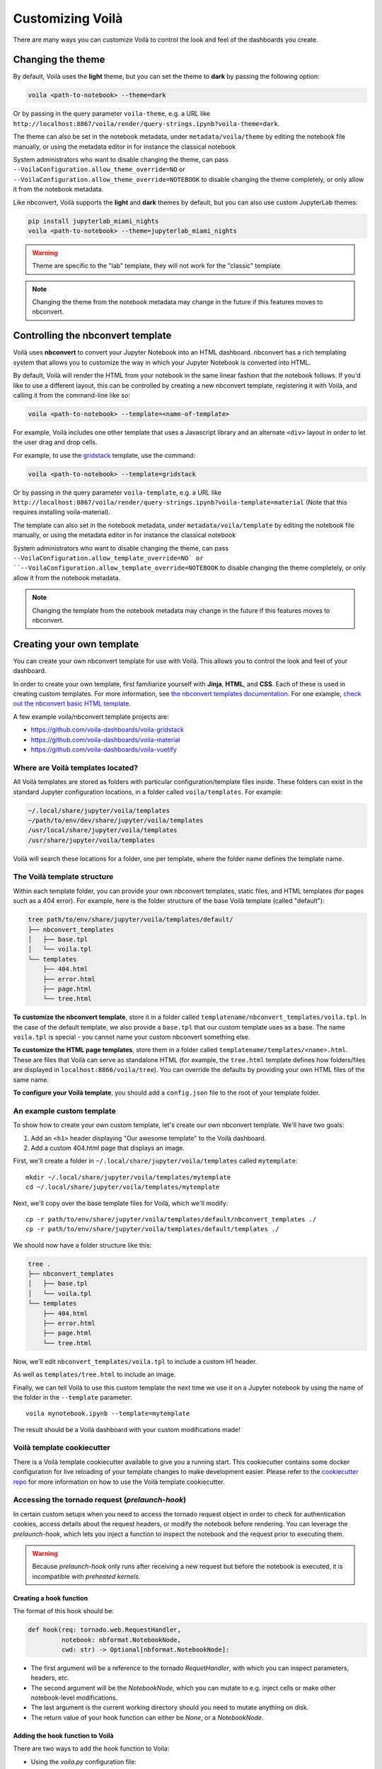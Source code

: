 .. Copyright (c) 2018, Voilà Contributors
   Copyright (c) 2018, QuantStack

   Distributed under the terms of the BSD 3-Clause License.

   The full license is in the file LICENSE, distributed with this software.

.. _customize:

=================
Customizing Voilà
=================

There are many ways you can customize Voilà to control the look and feel
of the dashboards you create.

Changing the theme
==================

By default, Voilà uses the **light** theme, but you can set the theme to **dark** by passing
the following option:

.. code-block:: bash

   voila <path-to-notebook> --theme=dark

Or by passing in the query parameter ``voila-theme``, e.g. a URL like ``http://localhost:8867/voila/render/query-strings.ipynb?voila-theme=dark``.

The theme can also be set in the notebook metadata, under ``metadata/voila/theme`` by editing the notebook file manually, or using the metadata editor in for instance the classical notebook

.. image:: metadata-theme-classic.png
   :alt: Edit metadata

System administrators who want to disable changing the theme, can pass ``--VoilaConfiguration.allow_theme_override=NO`` or
``--VoilaConfiguration.allow_theme_override=NOTEBOOK`` to disable changing the theme completely, or only allow it from the notebook metadata.

Like nbconvert, Voilà supports the **light** and **dark** themes by default, but you can also use custom JupyterLab themes:

.. code-block:: bash

   pip install jupyterlab_miami_nights
   voila <path-to-notebook> --theme=jupyterlab_miami_nights

.. warning::
   Theme are specific to the "lab" template, they will not work for the "classic" template

.. note::
   Changing the theme from the notebook metadata may change in the future if this features moves to nbconvert.

Controlling the nbconvert template
==================================

Voilà uses **nbconvert** to convert your Jupyter Notebook into an HTML dashboard.
nbconvert has a rich templating system that allows you to customize the way in
which your Jupyter Notebook is converted into HTML.

By default, Voilà will render the HTML from your notebook in the same linear fashion
that the notebook follows. If you'd like to use a different layout, this can be
controlled by creating a new nbconvert template, registering it with Voilà,
and calling it from the command-line like so:

.. code-block:: bash

   voila <path-to-notebook> --template=<name-of-template>

For example, Voilà includes one other template that uses a Javascript library and
an alternate ``<div>`` layout in order to let the user drag and drop cells.

For example, to use the `gridstack <https://github.com/voila-dashboards/voila-gridstack/>`_ template, use the command:

.. code-block:: bash

   voila <path-to-notebook> --template=gridstack


Or by passing in the query parameter ``voila-template``, e.g. a URL like ``http://localhost:8867/voila/render/query-strings.ipynb?voila-template=material`` (Note that this requires installing voila-material).

The template can also set in the notebook metadata, under ``metadata/voila/template`` by editing the notebook file manually, or using the metadata editor in for instance the classical notebook

.. image:: metadata-template-classic.png
   :alt: Edit metadata

System administrators who want to disable changing the theme, can pass ``--VoilaConfiguration.allow_template_override=NO` or
``--VoilaConfiguration.allow_template_override=NOTEBOOK`` to disable changing the theme completely, or only allow it from the notebook metadata.

.. note::
   Changing the template from the notebook metadata may change in the future if this features moves to nbconvert.


Creating your own template
==========================

You can create your own nbconvert template for use with Voilà. This allows you
to control the look and feel of your dashboard.

In order to create your own template, first familiarize yourself with **Jinja**,
**HTML**, and **CSS**. Each of these is used in creating custom templates.
For more information, see
`the nbconvert templates documentation <https://nbconvert.readthedocs.io/en/latest/customizing.html#Custom-Templates>`_.
For one example, `check out the nbconvert basic HTML template <https://github.com/jupyter/nbconvert/blob/master/share/jupyter/nbconvert/templates/classic/base.html.j2>`_.

A few example voila/nbconvert template projects are:

* https://github.com/voila-dashboards/voila-gridstack
* https://github.com/voila-dashboards/voila-material
* https://github.com/voila-dashboards/voila-vuetify


Where are Voilà templates located?
----------------------------------

All Voilà templates are stored as folders with particular configuration/template files inside.
These folders can exist in the standard Jupyter configuration locations, in a folder called ``voila/templates``.
For example:

.. code-block:: bash

   ~/.local/share/jupyter/voila/templates
   ~/path/to/env/dev/share/jupyter/voila/templates
   /usr/local/share/jupyter/voila/templates
   /usr/share/jupyter/voila/templates

Voilà will search these locations for a folder, one per template, where
the folder name defines the template name.

The Voilà template structure
----------------------------

Within each template folder, you can provide your own nbconvert templates, static
files, and HTML templates (for pages such as a 404 error). For example, here is
the folder structure of the base Voilà template (called "default"):

.. code-block:: bash

    tree path/to/env/share/jupyter/voila/templates/default/
    ├── nbconvert_templates
    │   ├── base.tpl
    │   └── voila.tpl
    └── templates
        ├── 404.html
        ├── error.html
        ├── page.html
        └── tree.html

**To customize the nbconvert template**, store it in a folder called ``templatename/nbconvert_templates/voila.tpl``.
In the case of the default template, we also provide a ``base.tpl`` that our custom template uses as a base.
The name ``voila.tpl`` is special - you cannot name your custom nbconvert something else.

**To customize the HTML page templates**, store them in a folder called ``templatename/templates/<name>.html``.
These are files that Voilà can serve as standalone HTML (for example, the ``tree.html`` template defines how
folders/files are displayed in ``localhost:8866/voila/tree``). You can override the defaults by providing your
own HTML files of the same name.

**To configure your Voilà template**, you should add a ``config.json`` file to the root of your template
folder.

.. todo: Add information on config.json


An example custom template
--------------------------

To show how to create your own custom template, let's create our own nbconvert template.
We'll have two goals:

1. Add an ``<h1>`` header displaying "Our awesome template" to the Voilà dashboard.
2. Add a custom 404.html page that displays an image.

First, we'll create a folder in ``~/.local/share/jupyter/voila/templates`` called ``mytemplate``::

    mkdir ~/.local/share/jupyter/voila/templates/mytemplate
    cd ~/.local/share/jupyter/voila/templates/mytemplate

Next, we'll copy over the base template files for Voilà, which we'll modify::

    cp -r path/to/env/share/jupyter/voila/templates/default/nbconvert_templates ./
    cp -r path/to/env/share/jupyter/voila/templates/default/templates ./

We should now have a folder structure like this:

.. code-block:: bash

    tree .
    ├── nbconvert_templates
    │   ├── base.tpl
    │   └── voila.tpl
    └── templates
        ├── 404.html
        ├── error.html
        ├── page.html
        └── tree.html

Now, we'll edit ``nbconvert_templates/voila.tpl`` to include a custom H1 header.

As well as ``templates/tree.html`` to include an image.

Finally, we can tell Voilà to use this custom template the next time we use it on
a Jupyter notebook by using the name of the folder in the ``--template`` parameter::

    voila mynotebook.ipynb --template=mytemplate


The result should be a Voilà dashboard with your custom modifications made!

Voilà template cookiecutter
-----------------------------

There is a Voilà template cookiecutter available to give you a running start.
This cookiecutter contains some docker configuration for live reloading of your template changes to make development easier.
Please refer to the `cookiecutter repo <https://github.com/voila-dashboards/voila-template-cookiecutter>`_ for more information on how to use the Voilà template cookiecutter.

Accessing the tornado request (`prelaunch-hook`)
---------------------------------------------------

In certain custom setups when you need to access the tornado request object in order to check for authentication cookies, access details about the request headers, or modify the notebook before rendering. You can leverage the `prelaunch-hook`, which lets you inject a function to inspect the notebook and the request prior to executing them.

.. warning::
   Because `prelaunch-hook` only runs after receiving a new request but before the notebook is executed, it is incompatible with
   `preheated kernels`.

Creating a hook function
**************************
The format of this hook should be:

.. code-block:: python

   def hook(req: tornado.web.RequestHandler,
            notebook: nbformat.NotebookNode,
            cwd: str) -> Optional[nbformat.NotebookNode]:

- The first argument will be a reference to the tornado `RequetHandler`, with which you can inspect parameters, headers, etc.
- The second argument will be the `NotebookNode`, which you can mutate to e.g. inject cells or make other notebook-level modifications.
- The last argument is the current working directory should you need to mutate anything on disk.
- The return value of your hook function can either be `None`, or a `NotebookNode`.

Adding the hook function to Voilà
***********************************
There are two ways to add the hook function to Voila:

- Using the `voila.py` configuration file:

Here is an example of the configuration file. This file needs to be placed in the directory where you start Voilà.

.. code-block:: python

   def hook_function(req, notebook, cwd):
      """Do your stuffs here"""
      return notebook

   c.Voila.prelaunch_hook = hook_function 

- Start Voila from a python script:

Here is an example of a custom `prelaunch-hook` to execute a notebook with `papermill`:

.. code-block:: python

    def parameterize_with_papermill(req, notebook, cwd):
        import tornado

        # Grab parameters
        parameters = req.get_argument("parameters", {})

        # try to convert to dict if not e.g. string/unicode
        if not isinstance(parameters, dict):
            try:
                parameters = tornado.escape.json_decode(parameters)
            except ValueError:
                parameters = None

        # if passed and a dict, use papermill to inject parameters
        if parameters and isinstance(parameters, dict):
            from papermill.parameterize import parameterize_notebook

            # setup for papermill
            # 
            # these two blocks are done
            # to avoid triggering errors
            # in papermill's notebook
            # loading logic
            for cell in notebook.cells:
                if 'tags' not in cell.metadata:
                    cell.metadata.tags = []
                if "papermill" not in notebook.metadata:
                    notebook.metadata.papermill = {}

            # Parameterize with papermill
            return parameterize_notebook(notebook, parameters)

To add this hook to your `Voilà` application:

.. code-block:: python

    from voila.app import Voila
    from voila.config import VoilaConfiguration

    # customize config how you like
    config = VoilaConfiguration()

    # create a voila instance
    app = Voila()

    # set the config
    app.voila_configuration = config

    # set the prelaunch hook
    app.prelaunch_hook = parameterize_with_papermill

    # launch
    app.start()


Adding your own static files
============================

If you create your own theme, you may also want to define and use your
own static files, such as CSS and Javascript. To use your own static files,
follow these steps:

1. Create a folder along with your template (e.g., ``mytemplate/static/``).
2. Put your static files in this template.
3. In your template file (e.g. ``voila.tpl``), link these static files with
   the following path::

      {{resources.base_url}}voila/static/<path-to-static-files>

4. When you call ``voila``, configure the static folder by using the
   ``--static`` kwarg, or by configuring ``--VoilaConfiguration.static_root``.

Any folders / files that are inside the folder given with this configuration
will be copied to ``{{resources.base_url}}voila/static/``.

For example, if you had a CSS file called ``custom.css`` in ``static/css``,
you would link it in your template like so::

   <link rel="stylesheet" type="text/css" href="{{resources.base_url}}voila/static/css/custom.css"></link>


Configure Voilà for the Jupyter Server
======================================

Several pieces of ``voila``'s functionality can be controlled when it is
run. This can be done either as a part of the standalone CLI, or with the
Jupyter Server. To configure ``voila`` when run by the Jupyter Server,
use the following pattern when invoking the command that runs Jupyter (e.g.,
Jupyter Lab or Jupyter Notebook)::

   <jupyter-command> --VoilaConfiguration.<config-key>=<config-value>

For example, to control the template used by ``voila`` from within a Jupyter
Lab session, use the following command when starting the server::

   jupyter lab --VoilaConfiguration.template=distill

When users run ``voila`` by hitting the ``voila/`` endpoint, this configuration
will be used.

Serving static files
====================

Unlike JupyterLab or the classic notebook server, ``voila`` does not serve
all files that are present in the directory of the notebook. Only files that
match one of the whitelists and none of the blacklist regular expression are
served by Voilà::

    voila mydir --VoilaConfiguration.file_whitelist="['.*']" \
      --VoilaConfiguration.file_blacklist="['private.*', '.*\.(ipynb)']"

Which will serve all files, except anything starting with private, or notebook files::

   voila mydir --VoilaConfiguration.file_whitelist="['.*\.(png|jpg|gif|svg|mp4|avi|ogg)']"

Will serve many media files, and also never serve notebook files (which is the default blacklist).

Run scripts
===========

Voilà can run text (or script) files, by configuring how a file extension maps to a kernel language::

   voila mydir --VoilaConfiguration.extension_language_mapping='{".py": "python", ".jl": "julia"}'

Voilà will find a kernel that matches the language specified, but can also be
configured to use a specific kernel for each language::

   voila mydir --VoilaConfiguration.extension_language_mapping='{".py": "python", ".jl": "julia"}'\
     --VoilaConfiguration.language_kernel_mapping='{"python": "xpython"}'

In this case it will use the `xeus-python
<https://github.com/jupyter-xeus/xeus-python/>`_. kernel to run `.py` files.

Note that the script will be executed as notebook with a single cell, meaning
that only the last expression will be printed as output. Use the Jupyter
display mechanism to output any text or rich output such as Jupyter widgets. For
Python this would be a call to `IPython.display.display`.

Using `Jupytext <https://github.com/mwouts/jupytext>`_ is another way to support
script files. After installing jupytext, Voilà will see script files as if they
are notebooks, and requires no extra configuration.

Cull idle kernels
=================

Voilà starts a new Jupyter kernel every time a notebook is rendered to the user. In some situations, this can lead to a higher memory consumption.

The Jupyter Server exposes several options that can be used to terminate kernels that are not active anymore. They can be configured using the Voilà standalone app:

.. code-block:: bash

   voila --MappingKernelManager.cull_interval=60 --MappingKernelManager.cull_idle_timeout=120

The server will periodically check for idle kernels, in this example every 60 seconds, and cull them if they have been idle for more than 120 seconds.

The same parameters apply when using Voilà as a server extension:

.. code-block:: bash

    jupyter notebook --MappingKernelManager.cull_interval=60 --MappingKernelManager.cull_idle_timeout=120

There is also the ``MappingKernelManager.cull_busy`` and ``MappingKernelManager.cull_connected`` options to cull busy kernels and kernels with an active connection.

For more information about these options, check out the `Jupyter Server <https://jupyter-server.readthedocs.io/en/latest/other/full-config.html#options>`_ documentation.

Preheated kernels
==================

Since Voilà needs to start a new jupyter kernel and execute the requested notebook in this kernel for every connection, this would lead to a long waiting time before the widgets can be displayed in the browser. 
To reduce this waiting time, especially for heavy notebooks, users can activate the preheating kernel option of Voilà.

.. warning::
   Because preheated kernels are not executed on request, this feature is incompatible with the `prelaunch-hook` functionality.

This option will enable two features:


- A pool of kernels is started for each notebook and kept in standby, then the notebook is executed in every kernel of its pool. When a new client requests a kernel, the preheated kernel in this pool is used and another kernel is started asynchronously to refill the pool.
- The HTML version of the notebook is rendered in each preheated kernel and stored, when a client connects to Voila, under some conditions, the cached HTML is served instead of re-rendering the notebook.

The preheating kernel option works with any kernel manager, it is deactivated by default, re-activate it by setting `preheat_kernel = True`.  For example, with this command, for each notebook Voilà started with, a pool of 5 kernels is created and will be used for new connections.

.. code-block:: bash

    voila --preheat_kernel=True --pool_size=5

The default environment variables for preheated kernels can be set by the `VoilaKernelManager.default_env_variables` setting. For example, this command

.. code-block:: bash

    voila --preheat_kernel=True --VoilaKernelManager.default_env_variables='{"FOO": "BAR"}'

will set the variable "FOO" in all preheated kernels.

If the pool size does not match the user's requirements, or some notebooks need to use specific environment variables..., additional settings are needed.  The easiest way to change these settings is to provide a file named `voila.json` in the same folder containing the notebooks. Settings for preheating kernel ( list of notebooks does not need preheated kernels, number of kernels in pool, refilling delay, environment variables for starting kernel...) can be set under the `VoilaKernelManager` class name.

Here is an example of settings with explanations for preheating kernel option. 

.. code-block:: python

   # voila.json
   {
      "VoilaConfiguration": {
         # Activate or deactivate preheat kernel option.
         "preheat_kernel": true 
      },
      "VoilaKernelManager": {
         # A list of notebook name or regex patterns to exclude notebooks from using preheat kernel.
         "preheat_blacklist": [
            "notebook-does-not-need-preheat.ipynb",
            "^.*foo.*$",
            ...
         ], 
         # Configuration for kernel pools
         "kernel_pools_config": { 
            # Setting for `voila.ipynb` notebook
            "voila.ipynb": {
               "pool_size": 3, # Size of pool
               "kernel_env_variables": { # The environment variables used to start kernel for `voila.ipynb`
                  "foo2": "bar2"
               }
            },
            # Setting for `test/sub-voila.ipynb` notebook
            "test/sub-voila.ipynb": {
               "pool_size": 1
            },
            ...
            # If a notebook does not have setting, it will use default setting
            "default": {
               "pool_size": 2,
               "kernel_env_variables": {
                  "foo": "bar"
               }
            },
         },
         # Delay time in second before filling the kernel pool.
         "fill_delay": 0
      }
   }

Notebook HTML will be pre-rendered with template and theme defined in VoilaConfiguration or notebook metadata. The preheated kernel and cached HTML are used if these conditions are matched:

- There is an available preheated kernel in the kernel pool.
- If user overrides the template/theme with query string, it must match the template/theme used to pre-render the notebook.

If the kernel pool is empty or the request does not match these conditions, Voila will fail back to start a normal kernel and render the notebook as usual.

Partially pre-render notebook
------------------------------

To benefit the acceleration of preheating kernel mode, the notebooks need to be pre-rendered before users actually connect to Voilà. But in many real-world cases, the notebook requires some user-specific data to render correctly the widgets, which makes pre-rendering impossible. To overcome this limit, Voilà offers a feature to treat the most used method for providing user data: the URL `query string`.

.. note::
   For more advanced interaction with the tornado request object, see the `prelaunch-hook` feature.

In normal mode, Voilà users can get the `query string` at run time through the ``QUERY_STRING`` environment variable:

.. code-block:: python

   import os
   query_string = os.getenv('QUERY_STRING') 

In preheating kernel mode, users can prepend with ``wait_for_request`` from ``voila.utils``

.. code-block:: python

   import os
   from voila.utils import wait_for_request
   wait_for_request()
   query_string = os.getenv('QUERY_STRING')

``wait_for_request`` will pause the execution of the notebook in the preheated kernel at this cell and wait for an actual user to connect to Voilà, set the request info environment variables and then continue the execution of the remaining cells.

If the Voilà websocket handler is not started with the default protocol (`ws`), the default IP address (`127.0.0.1`) the default port (`8866`) or with url suffix, users need to provide these values through the environment variables ``VOILA_WS_PROTOCOL``, ``VOILA_APP_IP``, ``VOILA_APP_PORT`` and ``VOILA_WS_BASE_URL``. One way to set these variables is in the `voila.json` configuration file, for example:

.. code-block:: python

   # voila.json
   {
      ...
      "VoilaKernelManager": {
         "kernel_pools_config": { 
            "foo.ipynb": {
               "kernel_env_variables": { 
                  "VOILA_APP_IP": "192.168.1.1",
                  "VOILA_APP_PORT": "6789",
                  "VOILA_WS_PROTOCOL": "wss"
               }
            }
         },
      ...
      }
   }

Additionally, you can set these with the command:

.. code-block:: bash

    voila --preheat_kernel=True --VoilaKernelManager.default_env_variables='{"VOILA_WS_PROTOCOL":"wss","VOILA_APP_IP":"192.168.1.1"}'

Hiding output and code cells based on cell tags
===============================================

Voilà uses `nbconvert <https://github.com/jupyter/nbconvert>`_ under the hood to render the notebooks so we can benefit from some of its advanced functionalities to hide code and output cells based on cell tags.

To hide the cell output for every cell in your notebook that has been tagged (`how to tag <https://jupyter-notebook.readthedocs.io/en/stable/changelog.html#cell-tags>`_) with "hide" in Voilà::
    
    voila --TagRemovePreprocessor.remove_all_outputs_tags='{"hide"}' your_notebook.ipynb

To hide both the code cell and the output cell (if any) for every cell that has been tagged with "hide"::

    voila --TagRemovePreprocessor.remove_cell_tags='{"hide"}' your_notebook.ipynb

You can use any tag you want but be sure to use the same tag name in the Voilà command.
And please note that this functionality will only hide the cells in Voilà but will not prevent them from being executed.

Cell execution timeouts
=======================

By default, Voilà does not have an execution timeout, meaning there is no limit for how long it takes for Voilà to execute and render your notebook.  If you have potentially long-running cells, you may wish to set a cell execution timeout so that users of your dashboard will get an error if it takes longer than expected to execute the notebook.  For example:

.. code-block:: bash

    voila --VoilaExecutor.timeout=30 your_notebook.ipynb

With this setting, if any cell takes longer than 30 seconds to run, a ``TimeoutError`` will be raised.  You can further customize this behavior using the ``VoilaExecutor.timeout_func`` and ``VoilaExecutor.interrupt_on_timeout`` options.
